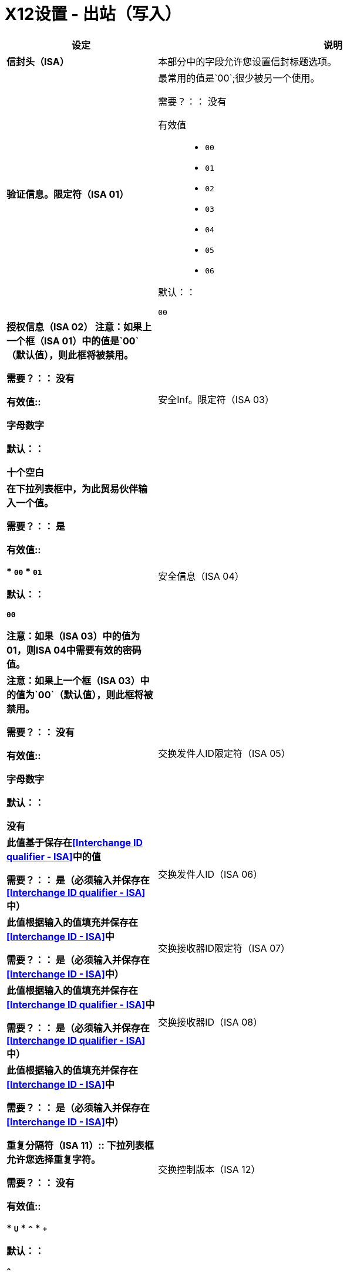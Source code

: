 =  X12设置 - 出站（写入）

[%header,cols="3s,7a"]
|===
|设定 |说明

|信封头（ISA）

|本部分中的字段允许您设置信封标题选项。

|验证信息。限定符（ISA 01）
|最常用的值是`00`;很少被另一个使用。

需要？：：
没有

有效值::
*  `00`
*  `01`
*  `02`
*  `03`
*  `04`
*  `05`
*  `06`

默认：：

`00`



|授权信息（ISA 02）
注意：如果上一个框（ISA 01）中的值是`00`（默认值），则此框将被禁用。

需要？：：
没有

有效值::

字母数字

默认：：

十个空白



|安全Inf。限定符（ISA 03）
|在下拉列表框中，为此贸易伙伴输入一个值。

需要？：：
是

有效值::

*  `00`
*  `01`

默认：：

`00`

注意：如果（ISA 03）中的值为01，则ISA 04中需要有效的密码值。



|安全信息（ISA 04）

|注意：如果上一个框（ISA 03）中的值为`00`（默认值），则此框将被禁用。

需要？：：
没有

有效值::

字母数字

默认：：

没有



|交换发件人ID限定符（ISA 05）
|此值基于保存在<<Interchange ID qualifier - ISA>>中的值

需要？：：
是（必须输入并保存在<<Interchange ID qualifier - ISA>>中）



|交换发件人ID（ISA 06）
|此值根据输入的值填充并保存在<<Interchange ID - ISA>>中

需要？：：
是（必须输入并保存在<<Interchange ID - ISA>>中）




|交换接收器ID限定符（ISA 07）
|此值根据输入的值填充并保存在<<Interchange ID qualifier - ISA>>中

需要？：：
是（必须输入并保存在<<Interchange ID qualifier - ISA>>中）



|交换接收器ID（ISA 08）
|此值根据输入的值填充并保存在<<Interchange ID - ISA>>中

需要？：：
是（必须输入并保存在<<Interchange ID - ISA>>中）



重复分隔符（ISA 11）::
下拉列表框允许您选择重复字符。

需要？：：
没有

有效值::

*  `U`
*  `^`
*  `+`

默认：：

`^`



|交换控制版本（ISA 12）
|通过下拉列表框，您可以选择使用哪个X12版本。如果您选择`Custom`，则会出现另一个框，您可以在其中输入您选择的数值。目前`004010`和`005010`是受支持的X12版本。

需要？：：
没有

有效值::

*  `004010 (4010)`
*  `005010 (5010)``
*  `Custom`

默认：：

`004010 (4010)`



|请求交换确认（ISA 14）
|下拉列表，让您选择是否需要997消息。

需要？：：
是

有效值::

*  `0 (997 not required)`
*  `1 (997 required)`

默认：：

*  `1 (997 required)`



|默认交换使用指示符（ISA 15）
|指示您是否在与此贸易伙伴进行测试或生产。


需要？：：
是

有效值::

*  `Production`
*  `Test`

默认：：

`Production`



|组件元素分隔符（ISA 16）
|表示用于分隔数据的字符。
"*>*"是一种常用字符。


需要？：：
没有

有效值::
大多数特殊字符不包括数字必须是单个字符。

字母数字

默认：：

`>`

|===


== 群组标题（GS）

[%header,cols="3s,7a"]
|===
|设定 |说明
|版本标识码后缀（GS 08）
|使您能够识别出站邮件中正在使用的X12版本。

需要？：：
是

有效值::

12个字符，字母数字

默认：：

`004010`

|===

== 终结者/定界符

[%header,cols="3s,7a"]
|===
|设定 |说明
|段结束符字符
|标识X12段的结尾。
"*~*"是一个常用的终止符。

需要？：：
 无

有效值::
大多数特殊字符;只能是单个字符。

默认：：
  `~`



|数据元素分隔符
|将数据元素彼此分开。
此字段中使用的最常用值之一是“** *”


需要？：：
没有

有效值::

除整数以外的大多数特殊字符;只能是单个字符。

默认：：

`*`



|字符串替换字符
要用来替换字符串值中的无效字符的字符。
如果没有值，则将`null`发送到服务器

需要？：：
没有

有效值::
除整数以外的大多数特殊字符;只能是单个字符。

默认：：

没有提供

|===

== 字符集和编码

[%header,cols="3s,7a"]
|===
|设定 |说明

|字符集
|下拉列表框允许选择三个字符集。

有效值::

*  *Basic* +
这个字符集包括：
** 大写字母`A`到`Z`
** 通过`9`数字`0`
** 特殊字符+
`! “ & ’ ( ) * + , - . / : ; ? =`
** 按空格键创建的角色。

*  *Extended* +
这个字符集包括：
** 基本字符集中的所有字符
** 小写字母`a`到`z`
** 选择语言字符
** 其他特殊字符：+
`% @ [ ] _ { } \ \| < > ~ # $`

*  *Unrestricted*字符集 - 包含所有字符。

默认：：
`Basic`



|字符编码
|下拉列表框允许您选择字符编码。

需要？：：
是

有效值::

*  `ASCII`
*  `ISO-8859-1`
*  `IBM 1047`

默认：：

`ASCII`



|行之间的结尾
|通过下拉列表框，您可以指定出站数据所需的行结束类型
选项包括回车（`CR`），换行（`LF`），换行回车符（`LFCR`）或无。


需要？：：
是

有效值::

*  `None`
*  `CR`
*  `LF`
*  `LFCR`

默认：：

`None`

|===

== 控制号码设置

[%header,cols="3s,7a"]
|===
|设定 |说明

|初始交换控制编号（ISA 13）
|您可以使用此框来指定一个整数，以显示在ISA控制号码中，该号码用贸易伙伴开始您的出站单据。如果指定了一个数字，它将填充前导零。


需要？：：
 无

有效值::
 字母数字

默认：：
  `1`



|初始GS控制号码（GS 06）
|您可以使用此框指定一个整数，使其出现在GS控制编号中，该编号以交易伙伴开始您的出站单据。如果指定了一个数字，它将填充前导零。


需要？：：
 无

有效值::
 字母数字

默认：：
  `1`



|初始交易集控制编号（ST 02）
|您可以使用此框来指定一个整数，以显示在ST控制号码中，该号码用贸易伙伴开始您的出站单据。如果指定了一个数字，它将填充前导零。


需要？：：
 无

有效值::
 字母数字

默认：：
  `1`



|实施公约参考（ST 03）
|用于X12版本5010及以上版本的医疗保健空间。

需要？：：
没有

有效值::

字母数字

默认：：

没有提供



|要求唯一的GS控制号码（GS06）
|选中此复选框以要​​求唯一的GS控制号码。

|要求唯一的事务集控制号（ST02）
选中此复选框以要​​求唯一的事务集控制编号。

|===
